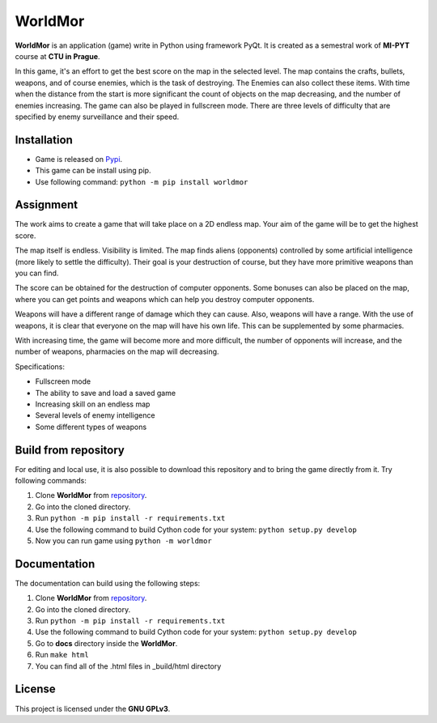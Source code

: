 WorldMor
=========

**WorldMor** is an application (game) write in Python using framework PyQt.
It is created as a semestral work of **MI-PYT** course at **CTU in Prague**.

In this game, it's an effort to get the best score on the map in the selected level.
The map contains the crafts, bullets, weapons, and of course enemies, which is the task of destroying.
The Enemies can also collect these items.
With time when the distance from the start is more significant the count of objects on the map decreasing,
and the number of enemies increasing. The game can also be played in fullscreen mode.
There are three levels of difficulty that are specified by enemy surveillance and their speed.

Installation
-------------
- Game is released on `Pypi <https://pypi.org/project/worldmor/>`_.
- This game can be install using pip.
- Use following command: ``python -m pip install worldmor``

Assignment
-----------------

The work aims to create a game that will take place on a 2D endless map.
Your aim of the game will be to get the highest score.

The map itself is endless. Visibility is limited.
The map finds aliens (opponents) controlled by some artificial intelligence (more likely to settle the difficulty).
Their goal is your destruction of course, but they have more primitive weapons than you can find.

The score can be obtained for the destruction of computer opponents.
Some bonuses can also be placed on the map, where you can get points and
weapons which can help you destroy computer opponents.

Weapons will have a different range of damage which they can cause.
Also, weapons will have a range. With the use of weapons, it is clear
that everyone on the map will have his own life. This can be supplemented by some pharmacies.

With increasing time, the game will become more and more difficult,
the number of opponents will increase, and the number of weapons, pharmacies on the map will decreasing.

Specifications:

- Fullscreen mode
- The ability to save and load a saved game
- Increasing skill on an endless map
- Several levels of enemy intelligence
- Some different types of weapons


Build from repository
------
For editing and local use, it is also possible to download this repository and to bring the game directly from it.
Try following commands:

1. Clone **WorldMor** from `repository <https://github.com/martilad/worldmor>`_.
2. Go into the cloned directory.
3. Run ``python -m pip install -r requirements.txt``
4. Use the following command to build Cython code for your system: ``python setup.py develop``
5. Now you can run game using ``python -m worldmor``


Documentation
--------------
The documentation can build using the following steps:

1. Clone **WorldMor** from `repository <https://github.com/martilad/worldmor>`_.
2. Go into the cloned directory.
3. Run ``python -m pip install -r requirements.txt``
4. Use the following command to build Cython code for your system: ``python setup.py develop``
5. Go to **docs** directory inside the **WorldMor**.
6. Run ``make html``
7. You can find all of the .html files in _build/html directory


License
-------------

This project is licensed under the **GNU GPLv3**.